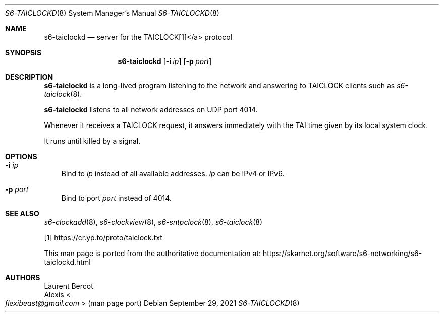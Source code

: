 .Dd September 29, 2021
.Dt S6-TAICLOCKD 8
.Os
.Sh NAME
.Nm s6-taiclockd
.Nd server for the TAICLOCK[1]</a> protocol
.Sh SYNOPSIS
.Nm
.Op Fl i Ar ip
.Op Fl p Ar port
.Sh DESCRIPTION
.Nm
is a long-lived program listening to the network and answering to
TAICLOCK clients such as
.Xr s6-taiclock 8 .
.Pp
.Nm
listens to all network addresses on UDP port 4014.
.Pp
Whenever it receives a TAICLOCK request, it answers immediately with
the TAI time given by its local system clock.
.Pp
It runs until killed by a signal.
.Sh OPTIONS
.Bl -tag -width x
.It Fl i Ar ip
Bind to
.Ar ip
instead of all available addresses.
.Ar ip
can be IPv4 or IPv6.
.It Fl p Ar port
Bind to port
.Ar port
instead of 4014.
.El
.Sh SEE ALSO
.Xr s6-clockadd 8 ,
.Xr s6-clockview 8 ,
.Xr s6-sntpclock 8 ,
.Xr s6-taiclock 8
.Pp
[1]
.Lk https://cr.yp.to/proto/taiclock.txt
.Pp
This man page is ported from the authoritative documentation at:
.Lk https://skarnet.org/software/s6-networking/s6-taiclockd.html
.Sh AUTHORS
.An Laurent Bercot
.An Alexis Ao Mt flexibeast@gmail.com Ac (man page port)
